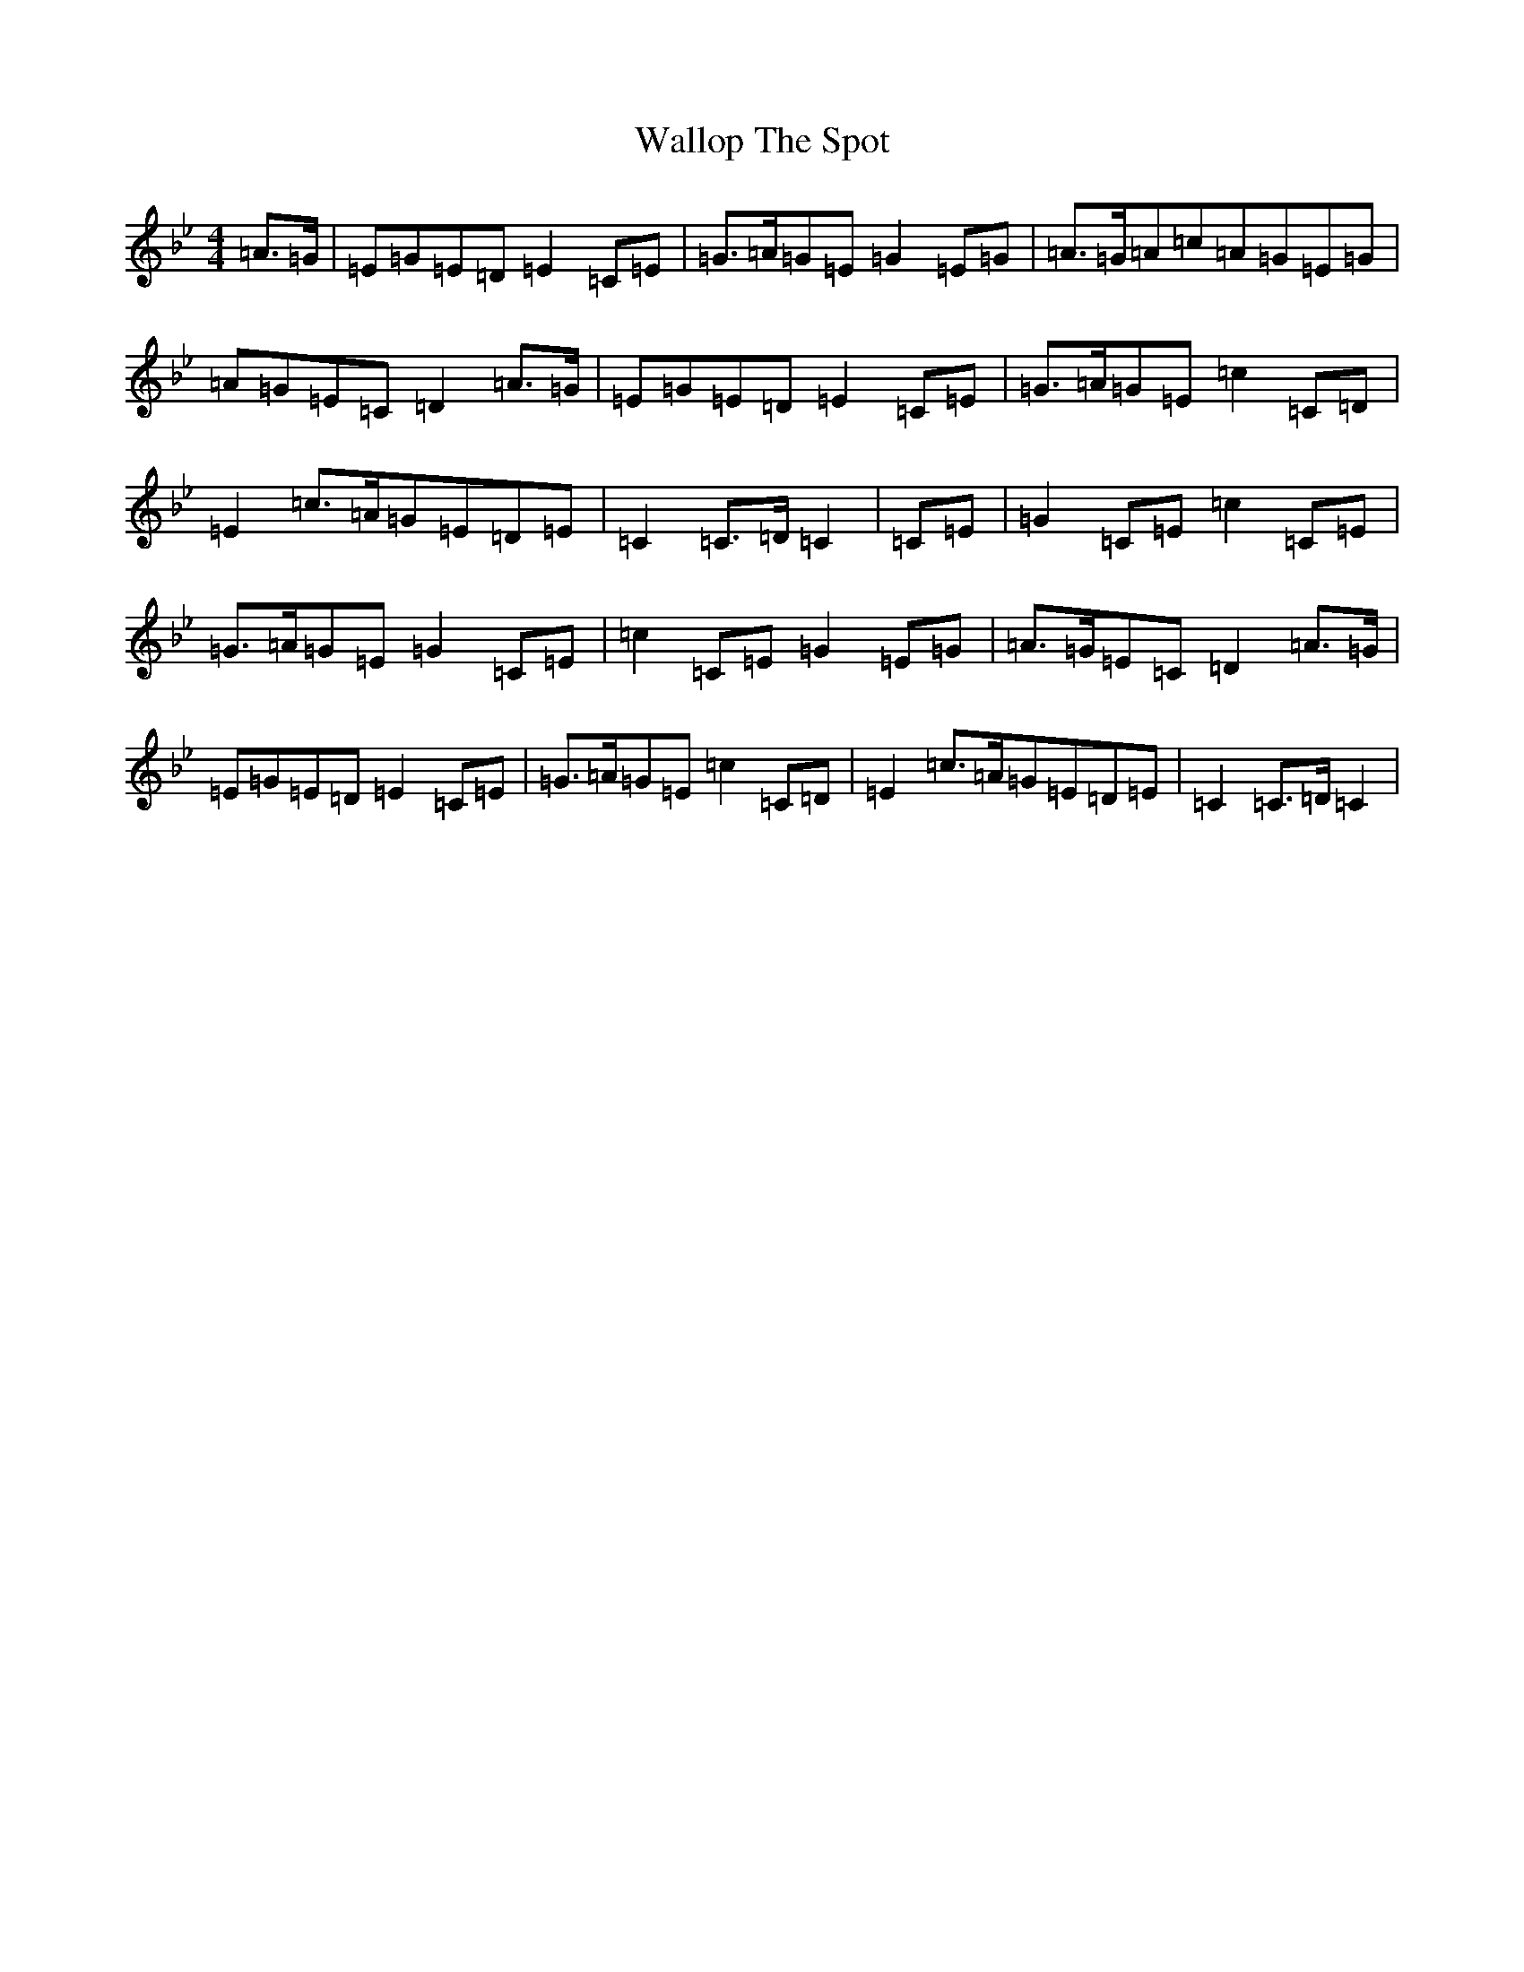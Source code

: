 X: 6946
T: Wallop The Spot
S: https://thesession.org/tunes/11696#setting11696
R: march
M:4/4
L:1/8
K: C Dorian
=A>=G|=E=G=E=D=E2=C=E|=G>=A=G=E=G2=E=G|=A>=G=A=c=A=G=E=G|=A=G=E=C=D2=A>=G|=E=G=E=D=E2=C=E|=G>=A=G=E=c2=C=D|=E2=c>=A=G=E=D=E|=C2=C>=D=C2|=C=E|=G2=C=E=c2=C=E|=G>=A=G=E=G2=C=E|=c2=C=E=G2=E=G|=A>=G=E=C=D2=A>=G|=E=G=E=D=E2=C=E|=G>=A=G=E=c2=C=D|=E2=c>=A=G=E=D=E|=C2=C>=D=C2|